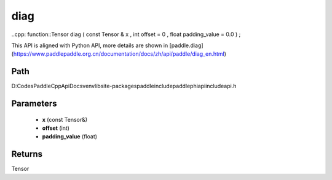 .. _en_api_paddle_experimental_diag:

diag
-------------------------------

..cpp: function::Tensor diag ( const Tensor & x , int offset = 0 , float padding_value = 0.0 ) ;


This API is aligned with Python API, more details are shown in [paddle.diag](https://www.paddlepaddle.org.cn/documentation/docs/zh/api/paddle/diag_en.html)

Path
:::::::::::::::::::::
D:\Codes\PaddleCppApiDocs\venv\lib\site-packages\paddle\include\paddle\phi\api\include\api.h

Parameters
:::::::::::::::::::::
	- **x** (const Tensor&)
	- **offset** (int)
	- **padding_value** (float)

Returns
:::::::::::::::::::::
Tensor
